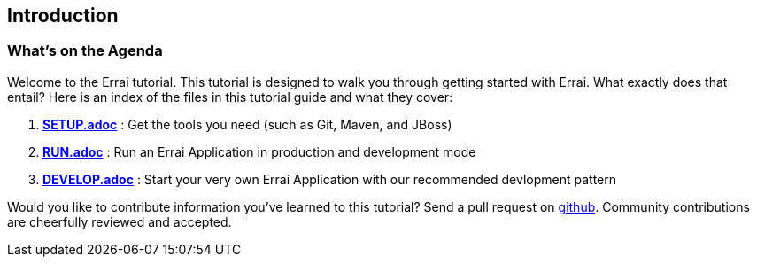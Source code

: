 Introduction
------------

What's on the Agenda
~~~~~~~~~~~~~~~~~~~~

Welcome to the Errai tutorial. This tutorial is designed to walk you
through getting started with Errai. What exactly does that entail? Here
is an index of the files in this tutorial guide and what they cover:

1.  link:SETUP.adoc[*SETUP.adoc*] : Get the tools you need (such as Git, Maven, and JBoss)
2.  link:RUN.adoc[*RUN.adoc*] : Run an Errai Application in production and development
mode
3.  link:DEVELOP.adoc[*DEVELOP.adoc*] : Start your very own Errai Application with our recommended devlopment pattern

Would you like to contribute information you've learned to this
tutorial? Send a pull request on
https://github.com/errai/errai-tutorial[github]. Community contributions
are cheerfully reviewed and accepted.
